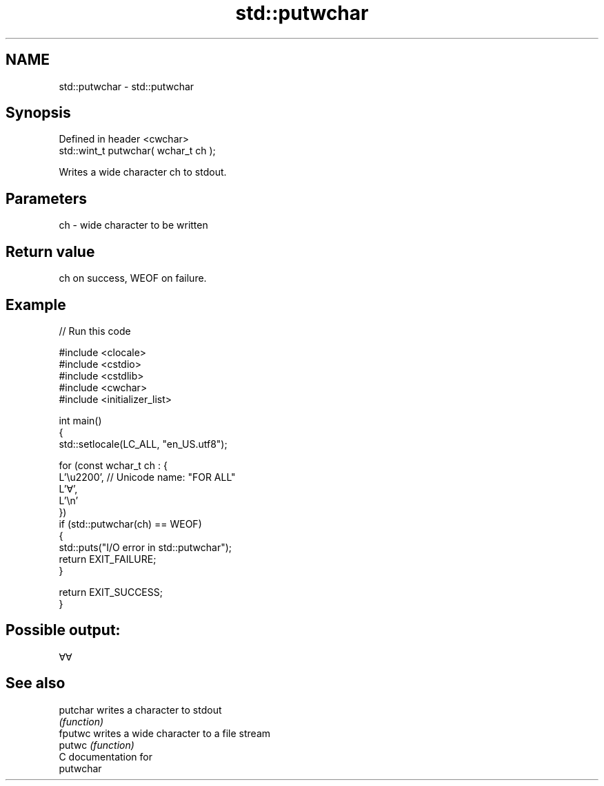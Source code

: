 .TH std::putwchar 3 "2024.06.10" "http://cppreference.com" "C++ Standard Libary"
.SH NAME
std::putwchar \- std::putwchar

.SH Synopsis
   Defined in header <cwchar>
   std::wint_t putwchar( wchar_t ch );

   Writes a wide character ch to stdout.

.SH Parameters

   ch - wide character to be written

.SH Return value

   ch on success, WEOF on failure.

.SH Example


// Run this code

 #include <clocale>
 #include <cstdio>
 #include <cstdlib>
 #include <cwchar>
 #include <initializer_list>

 int main()
 {
     std::setlocale(LC_ALL, "en_US.utf8");

     for (const wchar_t ch : {
         L'\\u2200', // Unicode name: "FOR ALL"
         L'∀',
         L'\\n'
         })
         if (std::putwchar(ch) == WEOF)
         {
             std::puts("I/O error in std::putwchar");
             return EXIT_FAILURE;
         }

     return EXIT_SUCCESS;
 }

.SH Possible output:

 ∀∀

.SH See also

   putchar writes a character to stdout
           \fI(function)\fP
   fputwc  writes a wide character to a file stream
   putwc   \fI(function)\fP
   C documentation for
   putwchar
